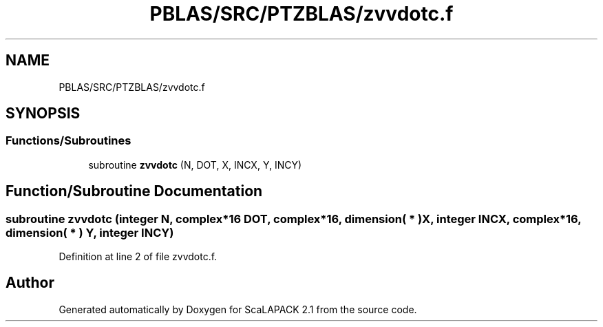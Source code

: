 .TH "PBLAS/SRC/PTZBLAS/zvvdotc.f" 3 "Sat Nov 16 2019" "Version 2.1" "ScaLAPACK 2.1" \" -*- nroff -*-
.ad l
.nh
.SH NAME
PBLAS/SRC/PTZBLAS/zvvdotc.f
.SH SYNOPSIS
.br
.PP
.SS "Functions/Subroutines"

.in +1c
.ti -1c
.RI "subroutine \fBzvvdotc\fP (N, DOT, X, INCX, Y, INCY)"
.br
.in -1c
.SH "Function/Subroutine Documentation"
.PP 
.SS "subroutine zvvdotc (integer N, \fBcomplex\fP*16 DOT, \fBcomplex\fP*16, dimension( * ) X, integer INCX, \fBcomplex\fP*16, dimension( * ) Y, integer INCY)"

.PP
Definition at line 2 of file zvvdotc\&.f\&.
.SH "Author"
.PP 
Generated automatically by Doxygen for ScaLAPACK 2\&.1 from the source code\&.
